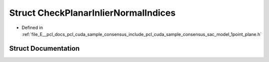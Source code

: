 .. _exhale_struct_structpcl_1_1cuda_1_1_check_planar_inlier_normal_indices:

Struct CheckPlanarInlierNormalIndices
=====================================

- Defined in :ref:`file_E__pcl_docs_pcl_cuda_sample_consensus_include_pcl_cuda_sample_consensus_sac_model_1point_plane.h`


Struct Documentation
--------------------


.. doxygenstruct:: pcl::cuda::CheckPlanarInlierNormalIndices
   :members:
   :protected-members:
   :undoc-members:
